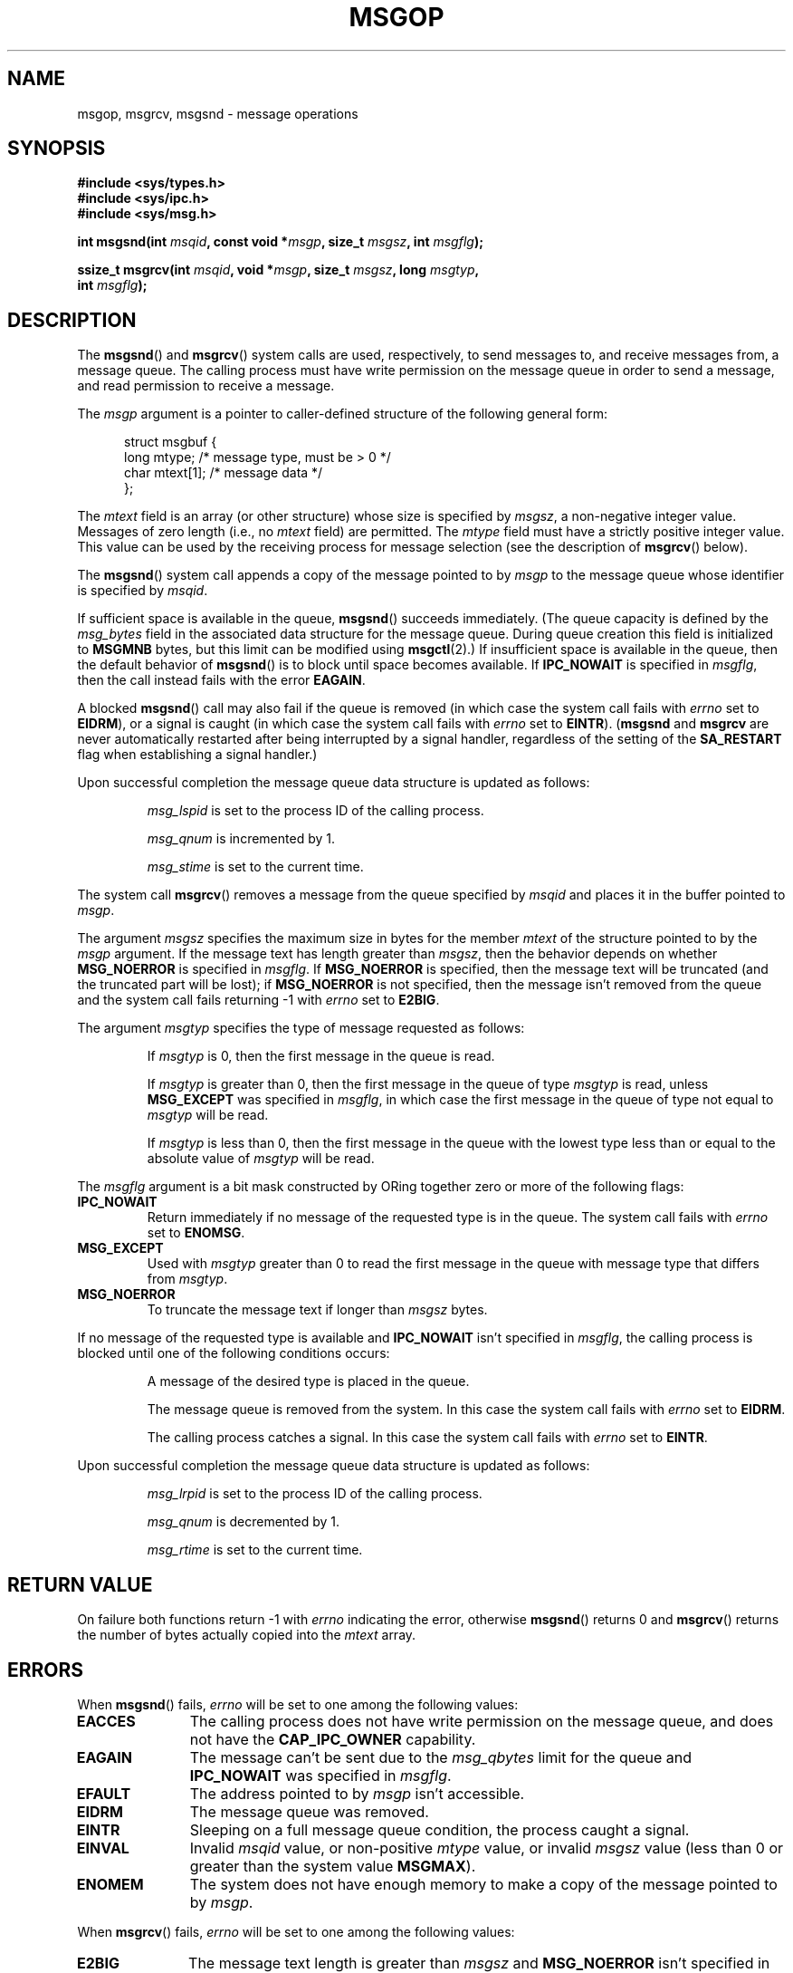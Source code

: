 .\" Copyright 1993 Giorgio Ciucci <giorgio@crcc.it>
.\"
.\" Permission is granted to make and distribute verbatim copies of this
.\" manual provided the copyright notice and this permission notice are
.\" preserved on all copies.
.\"
.\" Permission is granted to copy and distribute modified versions of this
.\" manual under the conditions for verbatim copying, provided that the
.\" entire resulting derived work is distributed under the terms of a
.\" permission notice identical to this one.
.\"
.\" Since the Linux kernel and libraries are constantly changing, this
.\" manual page may be incorrect or out-of-date.  The author(s) assume no
.\" responsibility for errors or omissions, or for damages resulting from
.\" the use of the information contained herein.  The author(s) may not
.\" have taken the same level of care in the production of this manual,
.\" which is licensed free of charge, as they might when working
.\" professionally.
.\"
.\" Formatted or processed versions of this manual, if unaccompanied by
.\" the source, must acknowledge the copyright and authors of this work.
.\"
.\" Modified Tue Oct 22 16:40:11 1996 by Eric S. Raymond <esr@thyrsus.com>
.\" Modified Mon Jul 10 21:09:59 2000 by aeb
.\" Modified 1 Jun 2002, Michael Kerrisk <mtk-manpages@gmx.net>
.\"	Language clean-ups.
.\"	Enhanced and corrected information on msg_qbytes, MSGMNB and MSGMAX
.\"	Added note on restart behavior of msgsnd() and msgrcv()
.\"	Formatting clean-ups (argument and field names marked as .I
.\"		instead of .B)
.\" Modified, 27 May 2004, Michael Kerrisk <mtk-manpages@gmx.net>
.\"     Added notes on capability requirements
.\" Modified, 11 Nov 2004, Michael Kerrisk <mtk-manpages@gmx.net>
.\"	Language and formatting clean-ups
.\"	Added notes on /proc files
.\"
.TH MSGOP 2 2006-02-02 "Linux" "Linux Programmer's Manual"
.SH NAME
msgop, msgrcv, msgsnd \- message operations
.SH SYNOPSIS
.nf
.B #include <sys/types.h>
.B #include <sys/ipc.h>
.B #include <sys/msg.h>
.sp
.BI "int msgsnd(int " msqid ", const void *" msgp ", size_t " msgsz \
", int " msgflg );
.sp
.BI "ssize_t msgrcv(int " msqid ", void *" msgp ", size_t " msgsz \
", long " msgtyp ,
.BI "               int " msgflg );
.fi
.SH DESCRIPTION
The
.BR msgsnd ()
and
.BR msgrcv ()
system calls are used, respectively, to send messages to,
and receive messages from, a message queue.
The calling process must have write permission on the message queue
in order to send a message, and read permission to receive a message.
.PP
The
.I msgp
argument is a pointer to caller-defined structure
of the following general form:
.in +0.5i
.nf

struct msgbuf {
    long mtype;       /* message type, must be > 0 */
    char mtext[1];    /* message data */
};
.fi
.in -0.5i
.PP
The
.I mtext
field is an array (or other structure) whose size is specified by
.IR msgsz ,
a non-negative integer value.
Messages of zero length (i.e., no
.I mtext
field) are permitted.
The
.I mtype
field must have a strictly positive integer value.
This value can be
used by the receiving process for message selection
(see the description of
.BR msgrcv ()
below).
.PP
The
.BR msgsnd ()
system call appends a copy of the message pointed to by
.I msgp
to the message queue whose identifier is specified
by
.IR msqid .
.PP
If sufficient space is available in the queue,
.BR msgsnd ()
succeeds immediately.
(The queue capacity is defined by the
.I msg_bytes
field in the associated data structure for the message queue.
During queue creation this field is initialized to
.B MSGMNB
bytes, but this limit can be modified using
.BR msgctl (2).)
If insufficient space is available in the queue, then the default
behavior of
.BR msgsnd ()
is to block until space becomes available.
If
.B IPC_NOWAIT
is specified in
.IR msgflg ,
then the call instead fails with the error
.BR EAGAIN .

A blocked
.BR msgsnd ()
call may also fail if the queue is removed
(in which case the system call fails with
.I errno
set to
.BR EIDRM ),
or a signal is caught (in which case the system call fails
with
.I errno
set to
.BR EINTR ).
.RB ( msgsnd " and " msgrcv
are never automatically restarted after being interrupted by a
signal handler, regardless of the setting  of the
.B SA_RESTART
flag when establishing a signal handler.)
.PP
Upon successful completion the message queue data structure is updated
as follows:
.IP
.I msg_lspid
is set to the process ID of the calling process.
.IP
.I msg_qnum
is incremented by 1.
.IP
.I msg_stime
is set to the current time.
.PP
The system call
.BR msgrcv ()
removes a message from the queue specified by
.I msqid
and places it in the buffer
pointed to
.IR msgp .
.PP
The argument
.I msgsz
specifies the maximum size in bytes for the member
.I mtext
of the structure pointed to by the
.I msgp
argument.
If the message text has length greater than
.IR msgsz ,
then the behavior depends on whether
.BR MSG_NOERROR
is specified in
.IR msgflg .
If
.BR MSG_NOERROR
is specified, then
the message text will be truncated (and the truncated part will be
lost); if
.BR MSG_NOERROR
is not specified, then
the message isn't removed from the queue and
the system call fails returning \-1 with
.I errno
set to
.BR E2BIG .
.PP
The argument
.I msgtyp
specifies the type of message requested as follows:
.IP
If
.I msgtyp
is 0,
then the first message in the queue is read.
.IP
If
.I msgtyp
is greater than 0,
then the first message in the queue of type
.I msgtyp
is read, unless
.B MSG_EXCEPT
was specified in
.IR msgflg ,
in which case
the first message in the queue of type not equal to
.I msgtyp
will be read.
.IP
If
.I msgtyp
is less than 0,
then the first message in the queue with the lowest type less than or
equal to the absolute value of
.I msgtyp
will be read.
.PP
The
.I msgflg
argument is a bit mask constructed by ORing together zero or more
of the following flags:
.TP
.B IPC_NOWAIT
Return immediately if no message of the requested type is in the queue.
The system call fails with
.I errno
set to
.BR ENOMSG .
.TP
.B MSG_EXCEPT
Used with
.I msgtyp
greater than 0
to read the first message in the queue with message type that differs
from
.IR msgtyp .
.TP
.B MSG_NOERROR
To truncate the message text if longer than
.I msgsz
bytes.
.PP
If no message of the requested type is available and
.B IPC_NOWAIT
isn't specified in
.IR msgflg ,
the calling process is blocked until one of the following conditions occurs:
.IP
A message of the desired type is placed in the queue.
.IP
The message queue is removed from the system.
In this case the system call fails with
.I errno
set to
.BR EIDRM .
.IP
The calling process catches a signal.
In this case the system call fails with
.I errno
set to
.BR EINTR .
.PP
Upon successful completion the message queue data structure is updated
as follows:
.IP
.I msg_lrpid
is set to the process ID of the calling process.
.IP
.I msg_qnum
is decremented by 1.
.IP
.I msg_rtime
is set to the current time.
.SH "RETURN VALUE"
On failure both functions return \-1
with
.I errno
indicating the error,
otherwise
.BR msgsnd ()
returns 0
and
.BR msgrcv ()
returns the number of bytes actually copied into the
.I mtext
array.
.SH ERRORS
When
.BR msgsnd ()
fails,
.I errno
will be set to one among the following values:
.TP 11
.B EACCES
The calling process does not have write permission on the message queue,
and does not have the
.BR CAP_IPC_OWNER
capability.
.TP
.B EAGAIN
The message can't be sent due to the
.I msg_qbytes
limit for the queue and
.B IPC_NOWAIT
was specified in
.IR msgflg .
.TP
.B EFAULT
The address pointed to by
.I msgp
isn't accessible.
.TP
.B EIDRM
The message queue was removed.
.TP
.B EINTR
Sleeping on a full message queue condition, the process caught a signal.
.TP
.B EINVAL
Invalid
.I msqid
value, or non-positive
.I mtype
value, or
invalid
.I msgsz
value (less than 0 or greater than the system value
.BR MSGMAX ).
.TP
.B ENOMEM
The system does not have enough memory to make a copy of the
message pointed to by
.IR msgp .
.PP
When
.BR msgrcv ()
fails,
.I errno
will be set to one among the following values:
.TP 11
.B E2BIG
The message text length is greater than
.I msgsz
and
.B MSG_NOERROR
isn't specified in
.IR msgflg .
.TP
.B EACCES
The calling process does not have read permission on the message queue,
and does not have the
.BR CAP_IPC_OWNER
capability.
.TP
.B EAGAIN
No message was available in the queue and
.B IPC_NOWAIT
was specified in
.IR msgflg .
.TP
.B EFAULT
The address pointed to by
.I msgp
isn't accessible.
.TP
.B EIDRM
While the process was sleeping to receive a message,
the message queue was removed.
.TP
.B EINTR
While the process was sleeping to receive a message,
the process caught a signal.
.TP
.B EINVAL
.I msgqid
was invalid, or
.I msgsz
was less than 0.
.TP
.B ENOMSG
.B IPC_NOWAIT
was specified in
.I msgflg
and no message of the requested type existed on the message queue.
.SH "CONFORMING TO"
SVr4, POSIX.1-2001.
.SH NOTES
The
.I msgp
argument is declared as \fIstruct msgbuf *\fP with
libc4, libc5, glibc 2.0, glibc 2.1.
It is declared as \fIvoid *\fP
with glibc 2.2 and later, as required by SUSv2 and SUSv3.

The following limits on message queue resources affect the
.BR msgsnd ()
call:
.TP 11
.B MSGMAX
Maximum size for a message text: 8192 bytes
(on Linux, this limit can be read and modified via
.IR /proc/sys/kernel/msgmax ).
.TP
.B MSGMNB
Default maximum size in bytes of a message queue: 16384 bytes
(on Linux, this limit can be read and modified via
.IR /proc/sys/kernel/msgmnb ).
The superuser can increase the size of a message queue beyond
.B MSGMNB
by a
.BR msgctl (2)
system call.
.PP
The implementation has no intrinsic limits for the system wide maximum
number of message headers
.RB ( MSGTQL )
and for the system wide maximum size in bytes of the message pool
.RB ( MSGPOOL ).
.SH "SEE ALSO"
.BR msgctl (2),
.BR msgget (2),
.BR msgrcv (2),
.BR msgsnd (2),
.BR capabilities (7),
.BR mq_overview (7),
.BR svipc (7)
